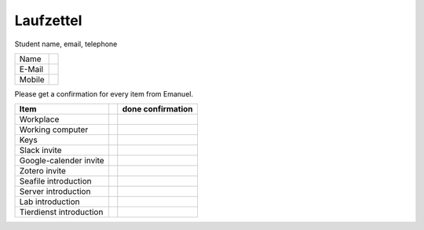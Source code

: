 ==========
Laufzettel
==========

Student name, email, telephone

====== ===================
Name    
E-Mail 
Mobile 
====== ===================

Please get a confirmation for every item from Emanuel.

=========================== ==== ============
Item						done confirmation
=========================== ==== ============
Workplace					 
Working computer			 
Keys						 

Slack invite				 
Google-calender invite		 
Zotero invite				 

Seafile introduction		 
Server introduction			 
Lab introduction
Tierdienst introduction		 
=========================== ==== ============